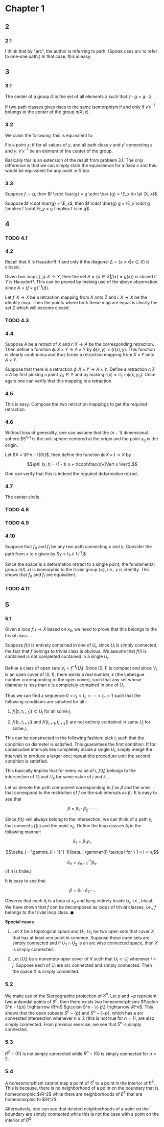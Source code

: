 #+LATEX_CLASS_OPTIONS: [12pt]
#+OPTIONS: num:nil toc:nil
#+LATEX_HEADER: \usepackage[sc, osf]{mathpazo}
#+LATEX_HEADER: \usepackage[euler-digits, small]{eulervm}
#+LATEX_HEADER: \usepackage{parskip}
#+LATEX_HEADER: \usepackage{mathrsfs}
#+LATEX_HEADER: \usepackage{titlesec}
#+LATEX_HEADER: \usepackage[left = 2cm, right = 2cm, top = 2cm, bottom = 2cm]{geometry}
#+LATEX_HEADER: \def\R{\mathbb{R}}
#+LATEX_HEADER: \def\x{\mathbf{x}}
#+LATEX_HEADER: \def\mob{\textup{M{\"o}bius}}
#+LATEX_HEADER: \def\C{\mathbb{C}}
#+LATEX_HEADER: \def\P{\mathbb{P}}
#+LATEX_HEADER: \def\Cinf{C^{\infty}}
#+LATEX_HEADER: \def\A{\mathscr{A}}
#+LATEX_HEADER: \def\E{\mathscr{E}}
#+LATEX_HEADER: \renewcommand{\theenumi}{(\alph{enumi})}
#+LATEX_HEADER: \newcommand\sectionbreak{\clearpage}

* Chapter 1
** 2
*** 2.1
    I think that by "arc", the author is referring to path. (Spivak
    uses arc to refer to one-one path.) In that case, this is easy.
** 3
*** 3.1
    The center of a group $G$ is the set of all elements $z$ such that
    $z \cdot g = g \cdot z$.

    If two path classes gives rises to the same isomorphism if and
    only if $\gamma' \gamma^{-1}$ belongs to the center of the group
    $\pi (X, x)$.
*** 3.2
    We claim the following: this is equivalent to:

    Fix a point $x$; if for all values of $y$, and all path class
    $\gamma$ and $\gamma'$ connecting $x$ and $y$, $\gamma'
    \gamma^{-1}$ be an element of the center of the group.

    Basically this is an extension of the result from problem 3.1. The
    only difference is that we can simply state the equivalence for a
    fixed $x$ and this would be equivalent for any point in $X$ too.
*** 3.3
    Suppose $f \sim g$, then $f \cdot \bar{g} = g \cdot \bar {g} =
    \E_x \in \pi (X, x)$.

    Suppose $f \cdot \bar{g} = \E_x$, then $f \cdot \bar{g} g = \E_x
    \cdot g \implies f \cdot \E_y = g \implies f \sim g$.
** 4
*** TODO 4.1
*** 4.2
    Recall that $X$ is Hausdorff if and only if the diagonal $\Delta =
    \{x\times x \vert x \in X\}$ is closed.
    
    Given two maps $f, g \colon X \rightarrow Y$, then the set $A =
    \{x \in X \vert f(x) = g(x)\}$ is closed if $Y$ is Hausdorff. This
    can be proved by making use of the above observation, since $A =
    (f \times g)^{-1} (\Delta)$.

    Let $f\colon X \rightarrow X$ be a retraction mapping from $X$
    onto $Z$ and $i\colon X \rightarrow X$ be the identity map. Then
    the points where both these map are equal is clearly the set $Z$
    which will become closed.
*** TODO 4.3
    
*** 4.4
    Suppose $A$ be a retract of $X$ and $r \colon X \rightarrow A$ be
    the corresponding retraction. Then define a function $\phi \colon
    X \times Y \rightarrow A \times Y$ by $\phi (x, y) = (r (x),
    y)$. This function is clearly continuous and thus forms a
    retraction mapping from $X \times Y$ onto $A \times Y$.

    Suppose that there is a retraction $\phi \colon X \times Y
    \rightarrow A \times Y$. Define a retraction $r \colon X \times A$
    by first picking a point $y_0 \in Y$ and by making $r(x) = \pi_1
    \circ \phi (x, y_0)$. Once again one can verify that this mapping
    is a retraction.
*** 4.5
    This is easy. Compose the two retraction mappings to get the
    required retraction.
*** 4.6
    Without loss of generality, one can assume that the $(n-1)$
    dimensional sphere $S^{n-1} is the unit-sphere centered at the
    origin and the point $x_0$ is the origin.

    Let $X = \R^n - \{0\}$, then define the function $\phi \colon X
    \times I \rightarrow X$ by

    $$\phi (x, t) = (1 - t) x + t\cdot\frac{x}{\Vert x \Vert}.$$

    One can verify that this is indeed the required deformation
    retract.
*** 4.7
    The center circle.
*** TODO 4.8
*** TODO 4.9
*** 4.10
    Suppose that $f_0$ and $f_1$ be any two path connecting $x$ and
    $y$. Consider the path from $x$ to $x$ given by $\gamma = f_0
    \cdot f_1^{-1}.$

    Since the space is a deformation retract to a single point, the
    fundamental group $\pi (X, x)$ is isomorphic to the trivial group
    $\{e\}$, i.e., $\gamma$ is identity. This shows that $f_0$ and
    $f_1$ are equivalent.
*** TODO 4.11
** 5
*** 5.1
    Given a loop $f \colon I \rightarrow X$ based on $x_0$, we need to
    prove that this belongs to the trivial class.

    Suppose $f (I)$ is entirely contained in one of $U_i$, since $U_i$
    is simply connected, the fact that $f$ belongs to trivial class is
    obvious. We assume that $f(I)$ is contained is not completed
    contained in a single $U_i$.

    Define a class of open sets $V_i = f^{-1}(U_i)$. Since $[0, 1]$ is
    compact and since $V_i$ is an open cover of $[0, 1]$, there exists
    a real number, $\varepsilon$ (the Lebesgue number corresponding to
    the open cover), such that any set whose diameter is less than
    $\varepsilon$ is completely contained in one of $U_i$.

    Thus we can find a sequence $0 = t_1 < t_2 < \cdots < t_n = 1$
    such that the following conditions are satisfied for all $i$:

    1. $f([t_i, t_{i+1}]) \subset U_j$ for all some $j$;
       
    2. $f([t_i, t_{i+1}])$ and $f([t_{i+1}, t_{i+2}])$ are not
       entirely contained in same $U_j$ for some $j$.

    This can be constructed in the following fashion: pick $t_i$ such
    that the condition on diameter is satisfied. This guarantees the
    first condition. If for consecutive intervals lies completely
    inside a single $U_i$, simply merge the intervals to produce a
    larger one; repeat this procedure until the second condition is
    satisfied.

    This basically implies that for every value of $i$, $f(t_i)$
    belongs to the intersection of $U_j$ and $U_k$ for some value of
    $j$ and $k$.

    Let us denote the path component corresponding to $f$ as $\beta$
    and the ones that correspond to the restriction of $f$ on the
    sub intervals as $\beta_i$. It is easy to see that

    $$\beta = \beta_1\cdot \beta_2 \cdot \cdots.$$

    Since $f(t_i)$ will always belong to the intersection, we can
    think of a path $\gamma_i$ that connects $f(t_i)$ and the point
    $x_0$. Define the loop classes $\delta_i$ in the following manner:

    $$\delta_1 = \beta_1 \gamma_1,$$
    
    $$\delta_i = \gamma_{i - 1}^{-1}\beta_i \gamma^{i} \textup{ for }
    1 < i < n,$$
    
    $$\delta_n = \gamma_{n-1}^{-1} \beta_n.$$ (if $n$ is finite.)

    It is easy to see that

    $$\beta = \delta_1\cdot \delta_2 \cdots.$$

    Observe that each $\delta_i$ is a loop at $x_0$ and lying entirely
    inside $U_i$, i.e., trivial. We have shown that $f$ can be
    decomposed as loops of trivial classes, i.e., $f$ belongs to the
    trivial loop class. $\blacksquare$

    *Special cases*

    1. Let $X$ be a topological space and $U_1$, $U_2$ be two open
       sets that cover $X$ that has at least one point in
       common. Suppose these open sets are simply connected and if
       $U_1 \cap U_2$ is an arc wise connected space, then $X$ is
       simply connected.
       
    2. Let $\{U_i\}$ be a nonempty open cover of $X$ such that $U_i
       \subset U_j$ whenever $i < j$. Suppose each of $U_i$ are arc
       connected and simply connected. Then the space $X$ is simply
       connected.
       
*** 5.2
    We make use of the Stereographic projection of $S^n$. Let $p$ and
    $-p$ represent two antipodal points of $S^n$, then there exists
    two homeomorphisms $f\colon S^n - \{p\} \rightarrow \R^n$ $g\colon
    S^n - \{-p\} \rightarrow \R^n$. This shows that the open subsets
    $S^n - \{p\}$ and $S^n - \{-p\}$, which has a arc connected
    intersection whenever $n \ge 2$ (this is not true for $n = 1$),
    are also simply connected. From previous exercise, we see that
    $S^n$ is simply connected.
    
*** 5.3
    $R^2 - \{0\}$ is not simply connected while $R^n - \{0\}$ is
    simply connected for $n > 2$.

*** 5.4
    A homeomorphism cannot map a point of $S^1$ to a point in the
    interior of $E^2$. This is because, there is no neighborhood of a
    point on the boundary that is homeomorphic $\R^2$ while there are
    neighborhoods of $E^2$ that are homeomorphic to $\R^2$.
    
    Alternatively, one can see that deleted neighborhoods of a point
    on the boundary are simply connected while this is not the case
    with a point on the interior of $D^2$.
